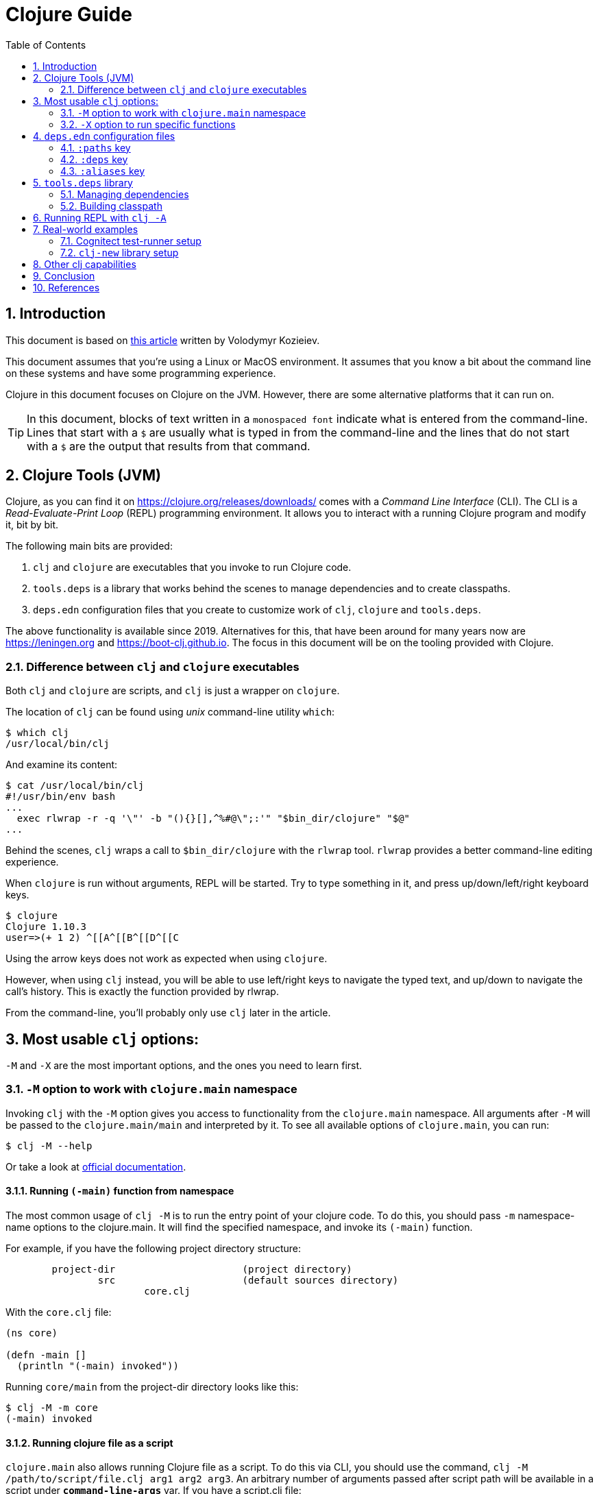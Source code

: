= Clojure Guide
:numbered:
:toc:
:icons: font

== Introduction

This document is based on https://kozieiev.com/blog/creating-and-publishing-clojure-libraries/[this article] written by Volodymyr Kozieiev.

This document assumes that you're using a Linux or MacOS environment.
It assumes that you know a bit about the command line on these systems and have some programming experience.

Clojure in this document focuses on Clojure on the JVM.
However, there are some alternative platforms that it can run on.

TIP: In this document, blocks of text written in a `monospaced font` indicate what is entered from the command-line. Lines that start with a `$` are usually what is typed in from the command-line and the lines that do not start with a `$` are the output that results from that command.

== Clojure Tools (JVM)

Clojure, as you can find it on https://clojure.org/releases/downloads/
comes with a _Command Line Interface_ (CLI).
The CLI is a _Read-Evaluate-Print Loop_ (REPL) programming environment.
It allows you to interact with a running Clojure program and modify it, bit by bit.

.The following main bits are provided:
. `clj` and `clojure` are executables that you invoke to run Clojure code.
. `tools.deps` is a library that works behind the scenes to manage dependencies and to create classpaths.
. `deps.edn` configuration files that you create to customize work of `clj`, `clojure` and `tools.deps`.

The above functionality is available since 2019.
Alternatives for this,
that have been around for many years now are https://leningen.org and https://boot-clj.github.io.
The focus in this document will be on the tooling provided with Clojure.

=== Difference between `clj` and `clojure` executables

Both `clj` and `clojure` are scripts, and `clj` is just a wrapper on `clojure`.

The location of `clj` can be found using _unix_ command-line utility `which`:

[source,bash]
----
$ which clj
/usr/local/bin/clj
----

And examine its content:

[source,shell]
----
$ cat /usr/local/bin/clj
#!/usr/bin/env bash
...
  exec rlwrap -r -q '\"' -b "(){}[],^%#@\";:'" "$bin_dir/clojure" "$@"
...
----

Behind the scenes, `clj` wraps a call to `$bin_dir/clojure` with the `rlwrap` tool.
`rlwrap` provides a better command-line editing experience.

When `clojure` is run without arguments, REPL will be started.
Try to type something in it, and press up/down/left/right keyboard keys.

[source,shell]
----
$ clojure
Clojure 1.10.3
user=>(+ 1 2) ^[[A^[[B^[[D^[[C
----

Using the arrow keys does not work as expected when using `clojure`.

However, when using `clj` instead, you will be able to use left/right keys to navigate the typed text, and up/down to navigate the call's history.
This is exactly the function provided by rlwrap.

From the command-line, you'll probably only use `clj` later in the article.

== Most usable `clj` options:

`-M` and `-X` are the most important options, and the ones you need to learn first.

=== `-M` option to work with `clojure.main` namespace

Invoking `clj` with the `-M` option gives you access to functionality from the `clojure.main` namespace.
All arguments after `-M` will be passed to the `clojure.main/main` and interpreted by it.
To see all available options of `clojure.main`, you can run:

[source,shell]
----
$ clj -M --help
----

Or take a look at
https://clojure.org/reference/repl_and_main[official documentation].

==== Running `(-main)` function from namespace

The most common usage of `clj -M` is to run the entry point of your clojure code.
To do this, you should pass `-m` namespace-name options to the clojure.main.
It will find the specified namespace, and invoke its `(-main)` function.

.For example, if you have the following project directory structure:
----
	project-dir     	  	 (project directory)
		src            		 (default sources directory)
	   		core.clj
----

With the `core.clj` file:

[source,clojure]
----
(ns core)

(defn -main []
  (println "(-main) invoked"))
----

Running `core/main` from the project-dir directory looks like this:

[source,shell]
----
$ clj -M -m core
(-main) invoked
----

==== Running clojure file as a script

`clojure.main` also allows running Clojure file as a script.
To do this via CLI, you should use the command, `clj -M /path/to/script/file.clj arg1 arg2 arg3`.
An arbitrary number of arguments passed after script path will be available in a script under `*command-line-args*` var.
If you have a script.clj file:

[source,clojure]
----
(println "Script invoked with args: " *command-line-args*)
----

Calling it will give you:

[source,shell]
----
$ clj -M script.clj 1 2 3
Script invoked with args:  (1 2 3)
----

=== `-X` option to run specific functions

`(-main)` is not the only function you can run via CLI.
You can run any other one using the `-X` option as long as this function takes a map as an argument.
The command should look like this:

[source,shell]
----
clj -X namespace/fn [arg-key value]*
----

With file `core.clj`

[source,clojure]
----
(ns core)

(defn print-args [arg]
  (println "print-args function called with arg: " arg))
----

If `core.clj` is located in your _project-dir_`/src`, you can call `(print-args)` using CLI from the project-dir folder:

[source,shell]
----
$ clj -X core/print-args :key1 value1 :key2 value2
print-args function called with arg:  {:key1 value1, :key2 value2}
----

Key-value pairs specified after the function name will be passed to the function as a map.

== `deps.edn` configuration files

There are a few files with the name deps.edn. One in the clj installation itself. 
You can also have another one in the `$HOME/.clojure` folder to keep the common settings for all your projects.
And, of course, you can create one in your project directory with project-specific settings.
All of them store configuration settings in clojure maps.

When `clj` is invoked, it merges them all to create a final configuration map.
You can read more about locations of different `deps.edn` files in official documentation.

Later in this article, I will mostly talk about `deps.edn` that you create in a project directory.

The most important keys in the configuration map are `:deps`, `:paths`, and `:aliases:`.

=== `:paths` key

Under the `:path` key, you specify the vector of directories where source code is located.

If the `deps.edn` file doesn't exist in your project folder, or it doesn't contain the `:path` key,
`clj` uses the src folder by default.

For example, if you have the following directory structure:

----
	project-dir        
		src             
			core.clj
		test  
			test_runner.clj
----

.With `core.clj`:
[source,clojure]
----
(ns core)

(defn -main []
  (println "(-main) invoked"))
----

.And `test_runner.clj`:
[source,clojure]
----
(ns test-runner)

(defn run [_]
  (println "Running tests.."))
----

.You can run something from `core.clj` because it is in the `src` folder:

[source,shell]
----
$ clj -M -m core
(-main) invoked
----

But an attempt to run `test-runner/run` will fail. The test-runner namespace from thetest folder isn't available:

[source,shell]
----
$ clj -X test-runner/run
Execution error (FileNotFoundException) at clojure.run.exec/requiring-resolve' (exec.clj:31).
...
----

To fix this, add the `deps.edn` file at the root of your project-dir,
and put a vector of all source folders under the `:paths` key:

[source,clojure]
----
{:paths ["src" "test"]}
----

Now the content of the test folder is visible to `clj`:

[source,shell]
----
$ clj -X test-runner/run
Running tests..
----

Note, that you should specify both the src and test folders under the `:paths` key.

=== `:deps` key

Under the `:deps` key, you can place a map of external libraries that your project relies on.
Libraries will be downloaded along with their dependencies, and become available for use.

Dependencies can be taken from the Maven repository, git repository, or local disk.

For Maven dependencies, you should specify their version.

.By default, two Maven repos are used for the search:
* https://repo1.maven.org/maven2/
* https://clojars.org/repo

For Git dependencies, you should specify `:git/url` with the repo address, and the `:git/sha` or :`git/tag` keys to specify the library version.

Let's declare deps.edn like this:

[source,clojure]
----
{:paths ["src" "test"]
 :deps {com.taoensso/timbre              {:mvn/version "5.1.2"}
	io.github.cognitect-labs/test-runner
			{:git/url "https://github.com/cognitect-labs/test-runner.git"
			 :git/sha     "705ad25bbf0228b1c38d0244a36001c2987d7337"}}}
----


.When clj is invoked, two libraries will be available in our code:
* timbre logging library which artifacts taken from Maven, and
* test-runner, taken from GitHub.

From `core.clj`, `timbre` now can be used after importing its namespace:

[source,clojure]
----
(ns core
  (:require [taoensso.timbre :as log]))

(defn -main []
  (log/info "Logged with taoensso.timbre"))
----

And test-runner main function can be invoked by clj with already known -M switch:

[source,shell]
----
$ clj -M -m cognitect.test-runner
Running tests in #{"test"}

Testing user

Ran 0 tests containing 0 assertions.
0 failures, 0 errors.
----

More details on how to use local dependencies and meaning of different keys can be found in official documentation.

=== `:aliases` key

The _alias_ is the main concept in `deps.edn`.
It is where concentrates all convenience of clj tool.
Let's explore it with examples.

==== Aliases for `clj -M`

So far, we've been using clj with the `-M` option to run the `(-main)` function in a specified namespace.
Let's imagine that our project has two different entry namespaces with `(-main)` functions.
One is used for development and one for production. Our project folder looks like this:

----
	project-dir        
		src             
			dev
		 		core.clj
		   	prod
				core.clj
----

.The command line for the dev build is:
[source,shell]
----
$ clj -M -m dev.core
----

.And for prod:
[source,shell]
----
$ clj -M -m prod.core
----

To minimize typing, we can declare two different aliases in the `deps.edn` file,
and store all options after `clj -M` under that aliases.

Here is the content of `deps.edn` with two declared aliases `:dev` and `:prod`.
You can use any keywords as alias names.

[source,clojure]
----
	{:aliases {:dev  {:main-opts ["-m" "dev.core"]}
		   :prod {:main-opts ["-m" "prod.core"]}}}
----

To invoke an alias, you add its name right after the `-M` option.

.Now, running the dev build using an alias looks like this:
[source,shell]
----
$ clj -M:dev
----

.It's similar for prod:
[source,shell]
----
	$ clj -M:prod
----

So, `:aliases` is a key in the deps.edn map where you store a map with user-defined aliases.

Every alias is a key-value pair, where the key is a user-defined name of the alias, 
and value is a map with pre-defined keys. 
In the example above, we used `:main-opts`,
a pre-defined key that keeps a vector of options to be passed to the `clojure.main` namespace.

When clj -M is invoked with an alias, it runs `clojure.main` with arguments taken from :main-opts.

==== Aliases for `clj -X`

We can also create aliases to run specific functions.
They look pretty much the same as aliases from the example above, but rely on other pre-defined keys.

Let's imagine you have a function for generating reports. 
It is located in the `db.reports` namespace, named generate.

.The only argument is a map with two possible keys:
* `:settings` for a map of settings, and
* `:tables` with a vector of tables for which we want to get reports.

If the `:tables` key is absent, we generate reports for all tables.

Let's make a stub for our `reports.clj`:

[source,clojure]
----
(ns db.reports)

(defn generate [{:keys [settings tables]}]
  (println "generated report with settings:" settings "for tables:" (if tables tables "all")))
----

To run reports for all tables from the command line, we can invoke:

[source,shell]
----
clj -X db.reports/generate '{:settings {:brief true}}'
generated report with settings: {:brief true} for tables: all
----

For orders and users tables:

[source,shell]
----
$ clj -X db.reports/generate '{:settings {:brief true} :tables ["users" "orders"]}'
generated report with settings: {:brief true} for tables: [users orders]
----

Since typing all arguments in the command line is quite tedious, let's create aliases in `deps.edn`:

[source,clojure]
----
{:aliases {:generate-all  {:exec-fn   db.reports/generate
			   :exec-args {:settings {:brief true}}}
	   :generate-some {:exec-fn   db.reports/generate
			   :exec-args {:settings {:brief true}
					   :tables   ["users" "orders"]}}}
}
----

Now you can generate reports more conveniently:

[source,shell]
----
$ clj -X:generate-all
generated report with settings: {:brief true} for tables: all

clj -X:generate-some
generated report with settings: {:brief true} for tables: [users orders]
----

As you probably noticed, the pre-defined key `:main-opts` pre-defined key is not used,
because that works only with `clj -M`.
Instead, key `:exec-fn` is used to specify the namespace/function to run,
and key `:exec-args` to pass arguments map.

When trying to run with one of these aliases with `clj -M`,
you will see a REPL started instead of the invoked function.
This is because clj starts `clojure.core` when it sees the -M option, and since there is no `:main-opts` key,
it won't pass any arguments to it.

And `clojure.core` invoked without arguments will simply start REPL.

[source,shell]
----
	$ clj -M:generate-some
	Clojure 1.10.3
	user=> 
----

There are pre-defined keys common to the -X and -M options, but we will discuss them later.

== `tools.deps` library

When clj runs clojure programs, it runs a JVM process and needs to pass a classpath to it. 
Classpath is a list of all paths where java should look for classes used in your program, including classes for your dependencies. 
So to build a classpath, all dependencies should be resolved first.

Both these tasks, resolving dependencies and creating a classpath, 
is done by the `tools.deps` library that goes with Clojure. `clj` calls `tools.deps` internally.

Two main functions in `tools.deps` that resolve and build classpaths are (resolve-deps) and (make-classpath-map), respectively.

Let's take a look at their work and arguments:

image::clojure-tools-image-01-classpath-building.png[Classpath building process]

=== Managing dependencies

`(resolve-deps)` is the first one that comes into play.
As a first argument, it takes a list of dependencies declared in a top-level `:deps` key of deps.edn.
And as a second argument, map of pre-defined keys taken from an alias that you used when launched clj.

`:extra-deps` allows you to add dependencies only when a particular alias is invoked.
For example, you don't need to use the test-runner dependency, unless you are running a test.
So you can put it in an alias under `:extra-deps`:

[source,clojure]
----
{:deps    {org.clojure/clojure {:mvn/version "1.10.3"}}
 :aliases {:test
				{:extra-deps {io.github.cognitect-labs/test-runner
						{:git/url "https://github.com/cognitect-labs/test-runner.git"
						 :git/sha     "705ad25bbf0228b1c38d0244a36001c2987d7337"}}
				 :main-opts  ["-m" "cognitect.test-runner"]}}}
----

.Other keys that can be used in an alias on this step are:
. `:override-deps`: overrides the library version chosen by the version resolution to force a particular version instead.
. `:default-deps`: provides a set of default versions to use.
. `:replace-deps`: a map from libs to versions of dependencies that will fully replace the project :deps.

When invoked, `(resolve-deps)` will combine the original list of dependencies with modifications provided in aliases,
resolve all transitive dependencies, download required artifacts, 
and will build a flat libraries map of all dependencies needed for current invokation.

Since the step _managing dependencies_ happens at any kind of clj invocation,
pre-defined keys `:extra-deps`, `:override-deps` and `:default-deps` can be used with any clj option we described before.

=== Building classpath

.After the libraries map is created, the classpath building function comes into play. `(make-classpath-map)` takes three arguments:
.    libraries map that is a result of the `(resolve-deps)` step.
.    content of `:paths` key in deps.edn map.
.    map of pre-defined keys `:extra-paths`, `:classpath-overrides` and `:replace-paths` taken from executed alias.

`:extra-paths` allows you to add new paths when a specific alias is invoked. For example, 
if you have source code for all the tests in a specific test folder, 
you can include it in a dedicated alias and not include it in other builds. 

`deps.edn` will look similar to this:

[source,clojure]
----
{:paths ["src"]
 :aliases {:test
				{:extra-paths ["test"]
				 :main-opts   ["-m" "cognitect.test-runner"]}}}
----

.Other pre-defined keys for this stage are:
. `:classpath-overrides` specifies a location to pull a dependency that overrides the path found during dependency resolution; for example, to replace a dependency with a local debug version.

		{:classpath-overrides
		 {org.clojure/clojure "/my/clojure/target"}}

. `:replace-paths:` a collection of string paths that will replace the ones in a `:paths` key.


== Running REPL with `clj -A`

There is one more clj option that can work with aliases that we haven't talked about yet.

`clj -A` runs REPL. If you invoke it with some alias, it will take into account all dependency-related and path-related 
predefined keys mentioned in the alias.
There are no pre-defined keys that are specific only to the -A option.

Let's say we have the following project structure:

----
	project-dir        
		src             
			core.clj
		test  
	   		test_runner.clj
----

.With `core.clj`:
[source,clojure]
----
(ns core)

(defn print-hello []
  (println "Hello from core"))
----

.`test_runner.clj`:
[source,clojure]
----
(ns test-runner
  (:require [taoensso.timbre :as log]))

(defn print-hello []
  (log/info "Hello from test-runner"))
----

.And `deps.edn`:
[source,clojure]
----
{:paths ["src"]
 :aliases {:test  {:extra-deps  {com.taoensso/timbre {:mvn/version "5.1.2"}}
		   :extra-paths ["test"]}}}
----

If we start a REPL with the clj command, we will be able to run something from core, 
but won't be able to reach `test-runner`, because test folder is not in the `:paths` key of deps.edn:

[source,shell]
----
$ clj
Clojure 1.10.3
user=> (require '[core :as c])
nil
user=> (core/print-hello)
Hello from core
nil
user=> (require '[test-runner :as tr])
Execution error (FileNotFoundException) at user/eval151 (REPL:1).
Could not locate test_runner__init.class, test_runner.clj or test_runner.cljc on classpath. Please check that namespaces with dashes use underscores in the Clojure file name.
----

But if we run `clj -A:test`, there won't be an error, because the `:extra-paths` key in the alias adds a test folder.
Also, note that test-runner can use the `taoensso.timbre` library because that lib is listed in `:extra-deps`.

[source,shell]
----
clj -A:test
Clojure 1.10.3
user=> (require '[core :as c])
nil
user=> (core/print-hello)
Hello from core
nil
user=> (require '[test-runner :as tr])
nil
user=> (tr/print-hello)
2021-09-05T11:12:00.459Z MacBook-Pro.local INFO [test-runner:5] - Hello from test-runner
----

== Real-world examples

Let's analyze some real-world `deps.edn` files to understand how they work.

=== Cognitect test-runner setup

We already mentioned https://github.com/cognitect-labs/test-runner/[cognitect's test-runner] above. 
It is a library for discovering and running tests in your project.

Its documentation suggests adding the following alias to your deps.edn:

[source,clojure]
----
:aliases {:test {:extra-paths ["test"]
		 :extra-deps {io.github.cognitect-labs/test-runner
				  {:git/url "https://github.com/cognitect-labs/test-runner.git"
				   :git/sha "8c3f22363d63715de4087b038d79ae0de36a3263"}}
		 :main-opts ["-m" "cognitect.test-runner"]
		 :exec-fn cognitect.test-runner.api/test}}
----

.Let's break it down:
. `:extra-paths` says that clj should consider the _test_ folder to build our classpath when using the:test alias.
. `:extra-deps` specifies that the test-runner library can be downloaded from GitHub.
. having `:main-opts` means that we can run tests using `clj -M:test ...args...`. Args description can be found on the documentation page.
. having `:exec-fn` means that we can also run testing with `clj -X:test args-map`. Args-map description can be found on the documentation page.

=== `clj-new` library setup

The `clj-new` library allows you to generate new projects from templates.
In contrast to the previous example, this time you suggested adding a new alias globally in `~/.clojure/deps.edn`:

[source,clojure]
----
	{:aliases
	 {:new {:extra-deps  {com.github.seancorfield/clj-new {:mvn/version "1.1.331"}} ;; <1>
		:exec-fn clj-new/create ;; <2>
		:exec-args {:template "app"}}}}
----

<1> `:extra-deps` indicates clj-new can be fetched from a Maven repository.
<2> `:exec-fn` means that we can run the alias using `clj -X:new`.

By defining an alias in `~/.clojure/deps.edn`,
you make it available in any folder on your system.

.Then:
	* You can run something like `clojure -X:new :name myname/myapp` to create `myapp` project.
	* Arguments `:name myname/myapp` will be put in a map, merged with a map under `:exec-args`, and passed to `clj-new/create` function.

== Other clj capabilities

.`clj` has a other functionality to discover by reading the output of clj `--help`:
. `clj -Sdescribe` will print environment info. 
	In the output you can find the `:config-files` key with a list of `deps.edn` files used in the current run.
. `clj -Spath` will print you the result classpath. 
	Try running it with different aliases to figure out the impact on the resulting classpath; for example,
	by running with `:test alias: clj -Spath -A:test`

In _Deps and CLI Reference_ you will find a full explanation of clj capabilities.
In _Deps and CLI Guide_ you can find a bunch of useful examples of clj and deps.edn usage, like running a socket server remote REPL.

== Conclusion

In this article, we've covered how `clj`, `tools.deps`, and `deps.edn` work together.
The key concept of _alias_ is explained in different examples.
Also, the process of building a classpath was reviewed in detail to provide a better understanding of how pre-defined keys from your aliases impact it.


== References

. https://kozieiev.com/blog/clojure-cli-tools-deps-deps-edn-guide/
. https://clojure.org/
. https://clojure.org/reference/deps_and_cli
. https://clojure.org/guides/deps_and_cli


